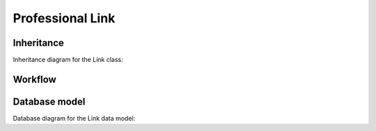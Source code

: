 .. _link:

Professional Link
-----------------

.. _link-inheritance:

Inheritance
+++++++++++

Inheritance diagram for the Link class:

.. inheritance-diagram:: briefy.leica.models.professional.link.Link


.. _link-workflow:

Workflow
++++++++

.. workflow::
   :class: briefy.leica.models.professional.workflows.LinkWorkflow


.. _link-database:

Database model
++++++++++++++

Database diagram for the Link data model:

.. sadisplay::
    :module: briefy.leica.models.professional.link
    :alt: Link data model
    :render: graphviz